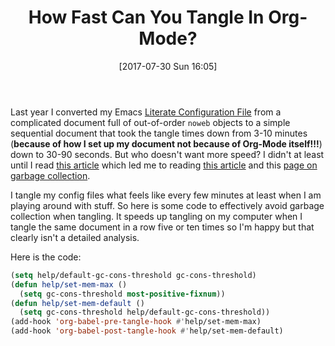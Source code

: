 #+BLOG: wisdomandwonder
#+POSTID: 10630
#+ORG2BLOG:
#+DATE: [2017-07-30 Sun 16:05]
#+OPTIONS: toc:nil num:nil todo:nil pri:nil tags:nil ^:nil
#+CATEGORY: Article
#+TAGS: Babel, Emacs, Ide, Lisp, Literate Programming, Programming Language, Reproducible research, elisp, org-mode
#+TITLE: How Fast Can You Tangle In Org-Mode?

Last year I converted my Emacs [[https://github.com/grettke/help][Literate Configuration File]] from a complicated
document full of out-of-order =noweb= objects to a simple sequential document
that took the tangle times down from 3-10 minutes (*because of how I set up my
document not because of Org-Mode itself!!!*) down to 30-90 seconds. But who
doesn't want more speed? I didn't at least until I read [[https://bling.github.io/blog/2016/01/18/why-are-you-changing-gc-cons-threshold/][this article]] which led
me to reading [[https://github.com/nilcons/emacs-use-package-fast/blob/master/README.md][this article]] and this [[https://www.gnu.org/software/emacs/manual/html_node/elisp/Garbage-Collection.html][page on garbage collection]].

I tangle my config files what feels like every few minutes at least when I am
playing around with stuff. So here is some code to effectively avoid garbage
collection when tangling. It speeds up tangling on my computer when I tangle
the same document in a row five or ten times so I'm happy but that clearly
isn't a detailed analysis.

Here is the code:

#+NAME: org_gcr_2017-07-30_mara_B8D16E11-F542-4116-AF03-79FC13F790F8
#+BEGIN_SRC emacs-lisp
(setq help/default-gc-cons-threshold gc-cons-threshold)
(defun help/set-mem-max ()
  (setq gc-cons-threshold most-positive-fixnum))
(defun help/set-mem-default ()
  (setq gc-cons-threshold help/default-gc-cons-threshold))
(add-hook 'org-babel-pre-tangle-hook #'help/set-mem-max)
(add-hook 'org-babel-post-tangle-hook #'help/set-mem-default)
#+END_SRC
